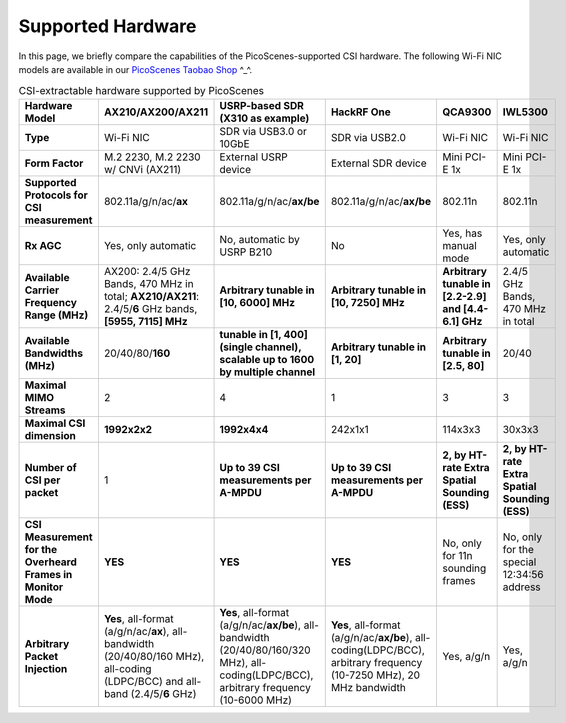 Supported Hardware
==========================================

In this page, we briefly compare the capabilities of the PicoScenes-supported CSI hardware. 
The following Wi-Fi NIC models are available in our `PicoScenes Taobao Shop <https://item.taobao.com/item.htm?id=648560374131>`_ ^_^.

.. csv-table:: CSI-extractable hardware supported by PicoScenes
    :header: "Hardware Model", "AX210/AX200/AX211", "USRP-based SDR (X310 as example)", "HackRF One", "QCA9300", "IWL5300"
    :widths: 30, 60, 60, 60, 60, 60
    :stub-columns: 1

    "Type", "Wi-Fi NIC", "SDR via USB3.0 or 10GbE", "SDR via USB2.0", "Wi-Fi NIC", "Wi-Fi NIC"
    "Form Factor", "M.2 2230,  M.2 2230 w/ CNVi (AX211)", "External USRP device", "External SDR device", "Mini PCI-E 1x ", "Mini PCI-E 1x"
    "Supported Protocols for CSI measurement", "802.11a/g/n/ac/**ax**", "802.11a/g/n/ac/**ax/be**", "802.11a/g/n/ac/**ax/be**", "802.11n", "802.11n"
    "Rx AGC", "Yes, only automatic", "No, automatic by USRP B210", "No", "Yes, has manual mode", "Yes, only automatic"
    "Available Carrier Frequency Range (MHz)", "AX200: 2.4/5 GHz Bands, 470 MHz in total; **AX210/AX211**: 2.4/5/**6** GHz bands, **[5955, 7115] MHz**", "**Arbitrary tunable in [10, 6000] MHz**", "**Arbitrary tunable in [10, 7250] MHz**", "**Arbitrary tunable in [2.2-2.9] and [4.4-6.1] GHz**", "2.4/5 GHz Bands, 470 MHz in total"
    "Available Bandwidths (MHz)", "20/40/80/**160**", "**tunable in [1, 400] (single channel), scalable up to 1600 by multiple channel**", "**Arbitrary tunable in [1, 20]**", "**Arbitrary tunable in [2.5, 80]**", "20/40"
    "Maximal MIMO Streams", "2", "4", "1", "3", "3"
    "Maximal CSI dimension", "**1992x2x2**", "**1992x4x4**", "242x1x1", "114x3x3", "30x3x3"
    "Number of CSI per packet", "1", "**Up to 39 CSI measurements per A-MPDU**", "**Up to 39 CSI measurements per A-MPDU**", "**2, by HT-rate Extra Spatial Sounding (ESS)**", "**2, by HT-rate Extra Spatial Sounding (ESS)**"
    "CSI Measurement for the Overheard Frames in Monitor Mode", "**YES**", "**YES**", "**YES**", "No, only for 11n sounding frames", "No, only for the special 12:34:56 address"
    "Arbitrary Packet Injection", "**Yes**, all-format (a/g/n/ac/**ax**), all-bandwidth (20/40/80/160 MHz), all-coding (LDPC/BCC) and all-band (2.4/5/**6** GHz)", "**Yes**, all-format (a/g/n/ac/**ax/be**), all-bandwidth (20/40/80/160/320 MHz), all-coding(LDPC/BCC), arbitrary frequency (10-6000 MHz)", "**Yes**, all-format (a/g/n/ac/**ax/be**), all-coding(LDPC/BCC), arbitrary frequency (10-7250 MHz), 20 MHz bandwidth", "Yes, a/g/n", "Yes, a/g/n"
